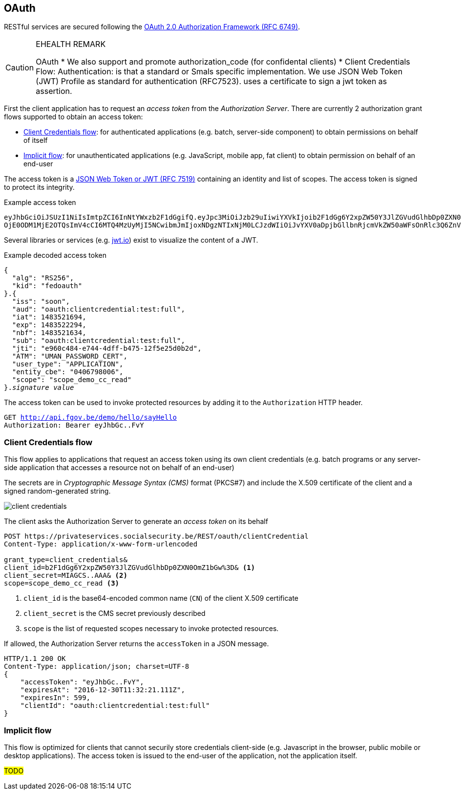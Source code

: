 == OAuth ==

RESTful services are secured following the https://tools.ietf.org/html/rfc6749[OAuth 2.0 Authorization Framework (RFC 6749)^].

[CAUTION]
.EHEALTH REMARK
====
OAuth
*	We also support and promote authorization_code (for confidental clients)
*	Client Credentials Flow:
Authentication: is that a standard or Smals specific implementation.
We use JSON Web Token (JWT) Profile as standard for authentication (RFC7523). uses a certificate to sign a jwt token as assertion.

====

First the client application has to request an _access token_ from the _Authorization Server_. There are currently 2 authorization grant flows supported to obtain an access token: 

* <<Client Credentials flow>>: for authenticated applications (e.g. batch, server-side component) to obtain permissions on behalf of itself
* <<Implicit flow>>: for unauthenticated applications (e.g. JavaScript, mobile app, fat client) to obtain permission on behalf of an end-user 

The access token is a https://tools.ietf.org/html/rfc7519[JSON Web Token or JWT (RFC 7519)^] containing an identity and list of scopes. The access token is signed to protect its integrity. 

.Example access token
[subs=normal]
```
[red]#eyJhbGciOiJSUzI1NiIsImtpZCI6InNtYWxzb2F1dGgifQ#.[fuchsia]#eyJpc3MiOiJzb29uIiwiYXVkIjoib2F1dGg6Y2xpZW50Y3JlZGVudGlhbDp0ZXN0OmZ1bGwiLCJpYXQi
OjE0ODM1MjE2OTQsImV4cCI6MTQ4MzUyMjI5NCwibmJmIjoxNDgzNTIxNjM0LCJzdWIiOiJvYXV0aDpjbGllbnRjcmVkZW50aWFsOnRlc3Q6ZnVsbCIsImp0aSI6ImU5NjBjNDg0LWU3NDQtNGRmZi1iNDc1LTEyZjVlMjVkMGIyZCIsIkFUTSI6IlVNQU5fUEFTU1dPUkRfQ0VSVCIsInVzZXJfdHlwZSI6IkFQUExJQ0FUSU9OIiwiZW50aXR5X2NiZSI6IjA0MDY3OTgwMDYiLCJzY29wZSI6InNjb3BlX2RlbW9fY2NfcmVhZCJ9#.[aqua]#G19HOpSIVblJW2voNbKPttigbUz3l72FFm84rBAP_evHKAVSwVEcOzmC4RibNtgD2qUw-AHWaOWvXyxQXHP8DyumqSbUo5_E8VwlpI95bLnBLS9KIVhBI_ihYKjGRgNiIkDpb4gy94D5xgh0VIUVcq-l9KmRBZ2lpp9LOSYPFvY#
```

Several libraries or services (e.g. http://jwt.io[jwt.io^]) exist to visualize the content of a JWT. 

.Example decoded access token
[subs=normal]
```
[red]#{
  "alg": "RS256",
  "kid": "fedoauth"
}#.[fuchsia]#{
  "iss": "soon",
  "aud": "oauth:clientcredential:test:full",
  "iat": 1483521694,
  "exp": 1483522294,
  "nbf": 1483521634,
  "sub": "oauth:clientcredential:test:full",
  "jti": "e960c484-e744-4dff-b475-12f5e25d0b2d",
  "ATM": "UMAN_PASSWORD_CERT",
  "user_type": "APPLICATION",
  "entity_cbe": "0406798006",
  "scope": "scope_demo_cc_read"
}#.[aqua]#_signature value_#
```

The access token can be used to invoke protected resources by adding it to the ```Authorization``` HTTP header.

[subs=normal]
```
GET http://api.fgov.be/demo/hello/sayHello
Authorization: Bearer [red]#eyJhbGc#..[aqua]#FvY#
```

=== Client Credentials flow ===

This flow applies to applications that request an access token using its own client credentials (e.g. batch programs or any server-side application that accesses a resource not on behalf of an end-user)


The secrets are in _Cryptographic Message Syntax (CMS)_ format (PKCS#7) and include the X.509 certificate of the client and a signed random-generated string.

image::client-credentials.png[]

The client asks the Authorization Server to generate an _access token_ on its behalf

```
POST https://privateservices.socialsecurity.be/REST/oauth/clientCredential
Content-Type: application/x-www-form-urlencoded

grant_type=client_credentials&
client_id=b2F1dGg6Y2xpZW50Y3JlZGVudGlhbDp0ZXN0OmZ1bGw%3D& <1>
client_secret=MIAGCS..AAA& <2>
scope=scope_demo_cc_read <3>
```

<1> `client_id` is the base64-encoded common name (`CN`) of the client X.509 certificate
<2> `client_secret` is the CMS secret previously described
<3> `scope` is the list of requested scopes necessary to invoke protected resources. 


If allowed, the Authorization Server returns the ```accessToken``` in a JSON message. 

[subs=normal]
```json
+HTTP/1.1 200 OK
Content-Type: application/json; charset=UTF-8+
{
    "accessToken": "eyJhbGc..FvY",
    "expiresAt": "2016-12-30T11:32:21.111Z",
    "expiresIn": 599,
    "clientId": "oauth:clientcredential:test:full"
}
```


=== Implicit flow ===

This flow is optimized for clients that cannot securily store credentials client-side (e.g. Javascript in the browser, public mobile or desktop applications). The access token is issued to the end-user of the application, not the application itself.

##TODO##
